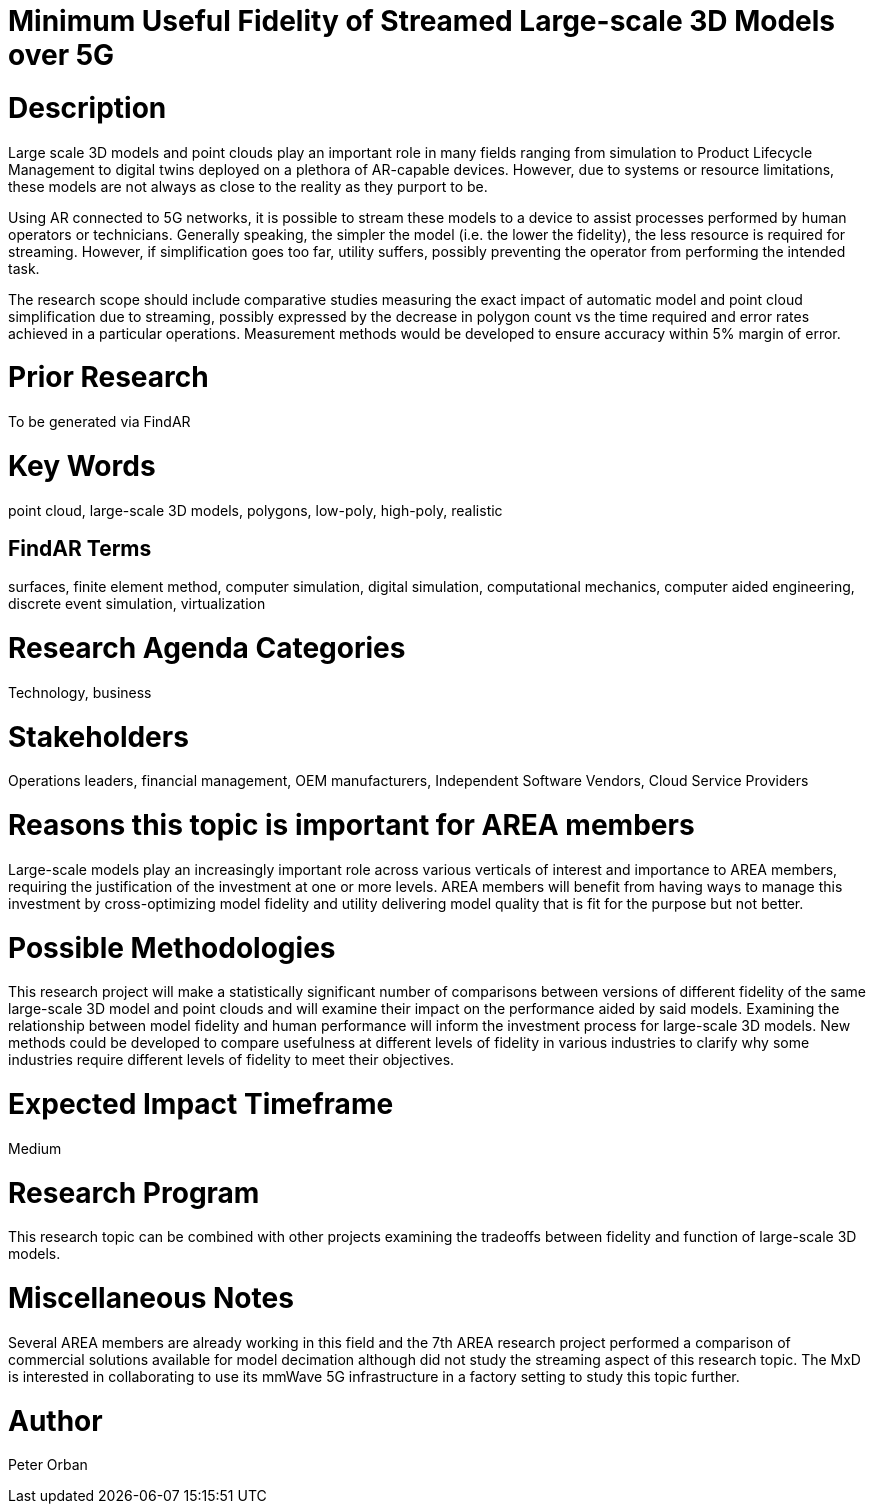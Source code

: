 [[ra-Usimulation3-streaming]]

# Minimum Useful Fidelity of Streamed Large-scale 3D Models over 5G

# Description
Large scale 3D models and point clouds play an important role in many fields ranging from simulation to Product Lifecycle Management to digital twins deployed on a plethora of AR-capable devices. However, due to systems or resource limitations, these models are not always as close to the reality as they purport to be.

Using AR connected to 5G networks, it is possible to stream these models to a device to assist processes performed by human operators or technicians. Generally speaking, the simpler the model (i.e. the lower the fidelity), the less resource is required for streaming. However, if simplification goes too far, utility suffers, possibly preventing the operator from performing the intended task.

The research scope should include comparative studies measuring the exact impact of automatic model and point cloud simplification due to streaming, possibly expressed by the decrease in polygon count vs the time required and error rates achieved in a particular operations. Measurement methods would be developed to ensure accuracy within 5% margin of error.

# Prior Research
To be generated via FindAR

# Key Words
point cloud, large-scale 3D models, polygons, low-poly, high-poly, realistic

## FindAR Terms
surfaces, finite element method, computer simulation, digital simulation, computational mechanics, computer aided engineering, discrete event simulation, virtualization

# Research Agenda Categories
Technology, business

# Stakeholders
Operations leaders, financial management, OEM manufacturers, Independent Software Vendors, Cloud Service Providers

# Reasons this topic is important for AREA members
Large-scale models play an increasingly important role across various verticals of interest and importance to AREA members, requiring the justification of the investment at one or more levels. AREA members will benefit from having ways to manage this investment by cross-optimizing model fidelity and utility delivering model quality that is fit for the purpose but not better.

# Possible Methodologies
This research project will make a statistically significant number of comparisons between versions of different fidelity of the same large-scale 3D model and point clouds and will examine their impact on the performance aided by said models. Examining the relationship between model fidelity and human performance will inform the investment process for large-scale 3D models. New methods could be developed to compare usefulness at different levels of fidelity in various industries to clarify why some industries require different levels of fidelity to meet their objectives.

# Expected Impact Timeframe
Medium

# Research Program
This research topic can be combined with other projects examining the tradeoffs between fidelity and function of large-scale 3D models.

# Miscellaneous Notes
Several AREA members are already working in this field and the 7th AREA research project performed a comparison of commercial solutions available for model decimation although did not study the streaming aspect of this research topic. The MxD is interested in collaborating to use its mmWave 5G infrastructure in a factory setting to study this topic further.

# Author
Peter Orban
